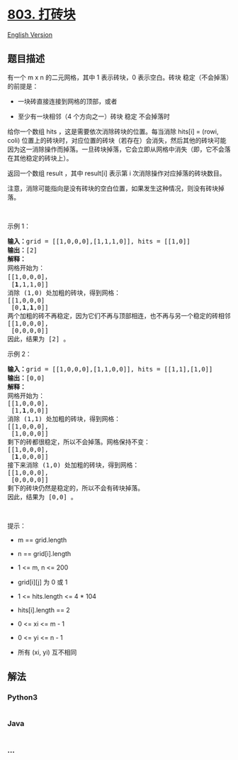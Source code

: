 * [[https://leetcode-cn.com/problems/bricks-falling-when-hit][803.
打砖块]]
  :PROPERTIES:
  :CUSTOM_ID: 打砖块
  :END:
[[./solution/0800-0899/0803.Bricks Falling When Hit/README_EN.org][English
Version]]

** 题目描述
   :PROPERTIES:
   :CUSTOM_ID: 题目描述
   :END:

#+begin_html
  <!-- 这里写题目描述 -->
#+end_html

#+begin_html
  <p>
#+end_html

有一个 m x n 的二元网格，其中 1 表示砖块，0 表示空白。砖块
稳定（不会掉落）的前提是：

#+begin_html
  </p>
#+end_html

#+begin_html
  <ul>
#+end_html

#+begin_html
  <li>
#+end_html

一块砖直接连接到网格的顶部，或者

#+begin_html
  </li>
#+end_html

#+begin_html
  <li>
#+end_html

至少有一块相邻（4 个方向之一）砖块 稳定 不会掉落时

#+begin_html
  </li>
#+end_html

#+begin_html
  </ul>
#+end_html

#+begin_html
  <p>
#+end_html

给你一个数组 hits ，这是需要依次消除砖块的位置。每当消除 hits[i] =
(rowi, coli)
位置上的砖块时，对应位置的砖块（若存在）会消失，然后其他的砖块可能因为这一消除操作而掉落。一旦砖块掉落，它会立即从网格中消失（即，它不会落在其他稳定的砖块上）。

#+begin_html
  </p>
#+end_html

#+begin_html
  <p>
#+end_html

返回一个数组 result ，其中 result[i] 表示第 i
次消除操作对应掉落的砖块数目。

#+begin_html
  </p>
#+end_html

#+begin_html
  <p>
#+end_html

注意，消除可能指向是没有砖块的空白位置，如果发生这种情况，则没有砖块掉落。

#+begin_html
  </p>
#+end_html

#+begin_html
  <p>
#+end_html

 

#+begin_html
  </p>
#+end_html

#+begin_html
  <p>
#+end_html

示例 1：

#+begin_html
  </p>
#+end_html

#+begin_html
  <pre>
  <strong>输入：</strong>grid = [[1,0,0,0],[1,1,1,0]], hits = [[1,0]]
  <strong>输出：</strong>[2]
  <strong>解释：</strong>
  网格开始为：
  [[1,0,0,0]，
   [<strong>1</strong>,1,1,0]]
  消除 (1,0) 处加粗的砖块，得到网格：
  [[1,0,0,0]
   [0,<strong>1</strong>,<strong>1</strong>,0]]
  两个加粗的砖不再稳定，因为它们不再与顶部相连，也不再与另一个稳定的砖相邻，因此它们将掉落。得到网格：
  [[1,0,0,0],
   [0,0,0,0]]
  因此，结果为 [2] 。
  </pre>
#+end_html

#+begin_html
  <p>
#+end_html

示例 2：

#+begin_html
  </p>
#+end_html

#+begin_html
  <pre>
  <strong>输入：</strong>grid = [[1,0,0,0],[1,1,0,0]], hits = [[1,1],[1,0]]
  <strong>输出：</strong>[0,0]
  <strong>解释：</strong>
  网格开始为：
  [[1,0,0,0],
   [1,<strong>1</strong>,0,0]]
  消除 (1,1) 处加粗的砖块，得到网格：
  [[1,0,0,0],
   [1,0,0,0]]
  剩下的砖都很稳定，所以不会掉落。网格保持不变：
  [[1,0,0,0], 
   [<strong>1</strong>,0,0,0]]
  接下来消除 (1,0) 处加粗的砖块，得到网格：
  [[1,0,0,0],
   [0,0,0,0]]
  剩下的砖块仍然是稳定的，所以不会有砖块掉落。
  因此，结果为 [0,0] 。</pre>
#+end_html

#+begin_html
  <p>
#+end_html

 

#+begin_html
  </p>
#+end_html

#+begin_html
  <p>
#+end_html

提示：

#+begin_html
  </p>
#+end_html

#+begin_html
  <ul>
#+end_html

#+begin_html
  <li>
#+end_html

m == grid.length

#+begin_html
  </li>
#+end_html

#+begin_html
  <li>
#+end_html

n == grid[i].length

#+begin_html
  </li>
#+end_html

#+begin_html
  <li>
#+end_html

1 <= m, n <= 200

#+begin_html
  </li>
#+end_html

#+begin_html
  <li>
#+end_html

grid[i][j] 为 0 或 1

#+begin_html
  </li>
#+end_html

#+begin_html
  <li>
#+end_html

1 <= hits.length <= 4 * 104

#+begin_html
  </li>
#+end_html

#+begin_html
  <li>
#+end_html

hits[i].length == 2

#+begin_html
  </li>
#+end_html

#+begin_html
  <li>
#+end_html

0 <= xi <= m - 1

#+begin_html
  </li>
#+end_html

#+begin_html
  <li>
#+end_html

0 <= yi <= n - 1

#+begin_html
  </li>
#+end_html

#+begin_html
  <li>
#+end_html

所有 (xi, yi) 互不相同

#+begin_html
  </li>
#+end_html

#+begin_html
  </ul>
#+end_html

** 解法
   :PROPERTIES:
   :CUSTOM_ID: 解法
   :END:

#+begin_html
  <!-- 这里可写通用的实现逻辑 -->
#+end_html

#+begin_html
  <!-- tabs:start -->
#+end_html

*** *Python3*
    :PROPERTIES:
    :CUSTOM_ID: python3
    :END:

#+begin_html
  <!-- 这里可写当前语言的特殊实现逻辑 -->
#+end_html

#+begin_src python
#+end_src

*** *Java*
    :PROPERTIES:
    :CUSTOM_ID: java
    :END:

#+begin_html
  <!-- 这里可写当前语言的特殊实现逻辑 -->
#+end_html

#+begin_src java
#+end_src

*** *...*
    :PROPERTIES:
    :CUSTOM_ID: section
    :END:
#+begin_example
#+end_example

#+begin_html
  <!-- tabs:end -->
#+end_html
